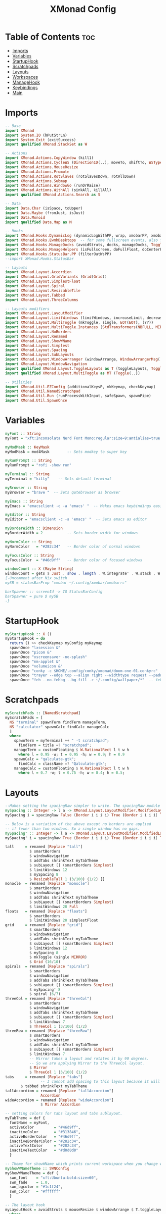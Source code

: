 #+TITLE: XMonad Config
#+PROPERTY: header-args :tangle xmonad.hs
* Table of Contents :toc:
- [[#imports][Imports]]
- [[#variables][Variables]]
- [[#startuphook][StartupHook]]
- [[#scratchpads][Scratchpads]]
- [[#layouts][Layouts]]
- [[#workspaces][Workspaces]]
- [[#managehook][ManageHook]]
- [[#keybindings][Keybindings]]
- [[#main][Main]]

* Imports
#+BEGIN_SRC haskell
-- Base
import XMonad
import System.IO (hPutStrLn)
import System.Exit (exitSuccess)
import qualified XMonad.StackSet as W

-- Actions
import XMonad.Actions.CopyWindow (kill1)
import XMonad.Actions.CycleWS (Direction1D(..), moveTo, shiftTo, WSType(..), nextScreen, prevScreen)
import XMonad.Actions.MouseResize
import XMonad.Actions.Promote
import XMonad.Actions.RotSlaves (rotSlavesDown, rotAllDown)
import XMonad.Actions.Submap
import XMonad.Actions.WindowGo (runOrRaise)
import XMonad.Actions.WithAll (sinkAll, killAll)
import qualified XMonad.Actions.Search as S

-- Data
import Data.Char (isSpace, toUpper)
import Data.Maybe (fromJust, isJust)
import Data.Monoid
import qualified Data.Map as M

-- Hooks
import XMonad.Hooks.DynamicLog (dynamicLogWithPP, wrap, xmobarPP, xmobarColor, shorten, PP(..))
import XMonad.Hooks.EwmhDesktops  -- for some fullscreen events, also for xcomposite in obs.
import XMonad.Hooks.ManageDocks (avoidStruts, docks, manageDocks, ToggleStruts(..))
import XMonad.Hooks.ManageHelpers (isFullscreen, doFullFloat, doCenterFloat)
import XMonad.Hooks.StatusBar.PP (filterOutWsPP)
--import XMonad.Hooks.StatusBar

-- Layouts
import XMonad.Layout.Accordion
import XMonad.Layout.GridVariants (Grid(Grid))
import XMonad.Layout.SimplestFloat
import XMonad.Layout.Spiral
import XMonad.Layout.ResizableTile
import XMonad.Layout.Tabbed
import XMonad.Layout.ThreeColumns

-- Layouts modifiers
import XMonad.Layout.LayoutModifier
import XMonad.Layout.LimitWindows (limitWindows, increaseLimit, decreaseLimit)
import XMonad.Layout.MultiToggle (mkToggle, single, EOT(EOT), (??))
import XMonad.Layout.MultiToggle.Instances (StdTransformers(NBFULL, MIRROR, NOBORDERS))
import XMonad.Layout.NoBorders
import XMonad.Layout.Renamed
import XMonad.Layout.ShowWName
import XMonad.Layout.Simplest
import XMonad.Layout.Spacing
import XMonad.Layout.SubLayouts
import XMonad.Layout.WindowArranger (windowArrange, WindowArrangerMsg(..))
import XMonad.Layout.WindowNavigation
import qualified XMonad.Layout.ToggleLayouts as T (toggleLayouts, ToggleLayout(Toggle))
import qualified XMonad.Layout.MultiToggle as MT (Toggle(..))

-- Utilities
import XMonad.Util.EZConfig (additionalKeysP, mkKeymap, checkKeymap)
import XMonad.Util.NamedScratchpad
import XMonad.Util.Run (runProcessWithInput, safeSpawn, spawnPipe)
import XMonad.Util.SpawnOnce
#+END_SRC

* Variables
#+BEGIN_SRC haskell
myFont :: String
myFont = "xft:Inconsolata Nerd Font Mono:regular:size=9:antialias=true:hinting=true"

myModMask :: KeyMask
myModMask = mod4Mask        -- Sets modkey to super key

myRunPrompt :: String
myRunPrompt = "rofi -show run"

myTerminal :: String
myTerminal = "kitty"    -- Sets default terminal

myBrowser :: String
myBrowser = "brave "  -- Sets qutebrowser as browser

myEmacs :: String
myEmacs = "emacsclient -c -a 'emacs' "  -- Makes emacs keybindings easier to type

myEditor :: String
myEditor = "emacsclient -c -a 'emacs' "  -- Sets emacs as editor

myBorderWidth :: Dimension
myBorderWidth = 2           -- Sets border width for windows

myNormColor :: String
myNormColor   = "#282c34"   -- Border color of normal windows

myFocusColor :: String
myFocusColor  = "#46d9ff"   -- Border color of focused windows

windowCount :: X (Maybe String)
windowCount = gets $ Just . show . length . W.integrate' . W.stack . W.workspace . W.current . windowset
{-Uncomment after Nix switch
mySB = statusBarProp "xmobar ~/.config/xmobar/xmobarrc"

barSpawner :: screenId -> IO StatusBarConfig
barSpawner = pure $ mySB
-}
#+END_SRC

* StartupHook
#+BEGIN_SRC haskell
myStartupHook :: X ()
myStartupHook = do
  return () >> checkKeymap myConfig myKeymap
  spawnOnce "lxsession &"
  spawnOnce "picom &"
  spawnOnce "xscreensaver -no-splash"
  spawnOnce "nm-applet &"
  spawnOnce "volumeicon &"
  spawnOnce "conky -c $HOME/.config/conky/xmonad/doom-one-01.conkyrc"
  spawnOnce "trayer --edge top --align right --widthtype request --padding 6 --SetDockType true       --SetPartialStrut true --expand true --monitor 1 --transparent true --alpha 0 --tint 0x282c34  --height 22 &"
  spawnOnce "feh --no-fehbg --bg-fill -z ~/.config/wallpaper/*"  -- feh set random wallpaper
#+END_SRC

* Scratchpads
#+BEGIN_SRC haskell
myScratchPads :: [NamedScratchpad]
myScratchPads = [
  NS "terminal" spawnTerm findTerm manageTerm,
  NS "calculator" spawnCalc findCalc manageCalc
  ]
  where
    spawnTerm = myTerminal ++ " -t scratchpad";
      findTerm = title =? "scratchpad";
    manageTerm = customFloating $ W.RationalRect l t w h
      where l = 0.95 -w; t = 0.95 -h; w = 0.9; h = 0.9
    spawnCalc = "qalculate-gtk";
      findCalc = className =? "Qalculate-gtk";
    manageCalc = customFloating $ W.RationalRect l t w h
      where l = 0.7 -w; t = 0.75 -h; w = 0.4; h = 0.5;
#+END_SRC

* Layouts
#+BEGIN_SRC haskell
--Makes setting the spacingRaw simpler to write. The spacingRaw module adds a configurable amount of space around windows.
mySpacing :: Integer -> l a -> XMonad.Layout.LayoutModifier.ModifiedLayout Spacing l a
mySpacing i = spacingRaw False (Border i i i i) True (Border i i i i) True

-- Below is a variation of the above except no borders are applied
-- if fewer than two windows. So a single window has no gaps.
mySpacing' :: Integer -> l a -> XMonad.Layout.LayoutModifier.ModifiedLayout Spacing l a
mySpacing' i = spacingRaw True (Border i i i i) True (Border i i i i) True

tall     = renamed [Replace "tall"]
           $ smartBorders
           $ windowNavigation
           $ addTabs shrinkText myTabTheme
           $ subLayout [] (smartBorders Simplest)
           $ limitWindows 12
           $ mySpacing 8
           $ ResizableTall 1 (3/100) (1/2) []
monocle  = renamed [Replace "monocle"]
           $ smartBorders
           $ windowNavigation
           $ addTabs shrinkText myTabTheme
           $ subLayout [] (smartBorders Simplest)
           $ limitWindows 20 Full
floats   = renamed [Replace "floats"]
           $ smartBorders
           $ limitWindows 20 simplestFloat
grid     = renamed [Replace "grid"]
           $ smartBorders
           $ windowNavigation
           $ addTabs shrinkText myTabTheme
           $ subLayout [] (smartBorders Simplest)
           $ limitWindows 12
           $ mySpacing 8
           $ mkToggle (single MIRROR)
           $ Grid (16/10)
spirals  = renamed [Replace "spirals"]
           $ smartBorders
           $ windowNavigation
           $ addTabs shrinkText myTabTheme
           $ subLayout [] (smartBorders Simplest)
           $ mySpacing' 8
           $ spiral (6/7)
threeCol = renamed [Replace "threeCol"]
           $ smartBorders
           $ windowNavigation
           $ addTabs shrinkText myTabTheme
           $ subLayout [] (smartBorders Simplest)
           $ limitWindows 7
           $ ThreeCol 1 (3/100) (1/2)
threeRow = renamed [Replace "threeRow"]
           $ smartBorders
           $ windowNavigation
           $ addTabs shrinkText myTabTheme
           $ subLayout [] (smartBorders Simplest)
           $ limitWindows 7
           -- Mirror takes a layout and rotates it by 90 degrees.
           -- So we are applying Mirror to the ThreeCol layout.
           $ Mirror
           $ ThreeCol 1 (3/100) (1/2)
tabs     = renamed [Replace "tabs"]
                -- I cannot add spacing to this layout because it will add spacing between window and tabs which looks bad.
       $ tabbed shrinkText myTabTheme
tallAccordion = renamed [Replace "tallAccordion"]
                Accordion
wideAccordion = renamed [Replace "wideAccordion"]
                $ Mirror Accordion

-- setting colors for tabs layout and tabs sublayout.
myTabTheme = def {
  fontName = myFont,
  activeColor         = "#46d9ff",
  inactiveColor       = "#313846",
  activeBorderColor   = "#46d9ff",
  inactiveBorderColor = "#282c34",
  activeTextColor     = "#282c34",
  inactiveTextColor   = "#d0d0d0"
  }

-- Theme for showWName which prints current workspace when you change workspaces.
myShowWNameTheme :: SWNConfig
myShowWNameTheme = def {
  swn_font    = "xft:Ubuntu:bold:size=60",
  swn_fade    = 1.0,
  swn_bgcolor = "#1c1f24",
  swn_color   = "#ffffff"
  }

-- The layout hook
myLayoutHook = avoidStruts $ mouseResize $ windowArrange $ T.toggleLayouts floats $ mkToggle (NBFULL ?? NOBORDERS ?? EOT) myDefaultLayout
  where
    myDefaultLayout = withBorder myBorderWidth tall
                      ||| noBorders monocle
                      ||| noBorders tabs
                      ||| grid
                      ||| threeCol
                      ||| threeRow
                      ||| tallAccordion
                      ||| wideAccordion
                      ||| floats
                      ||| spirals
#+END_SRC

* Workspaces
Workspaces are clickable. This requires =xdotool=.
You need to use =UnsafeStdInReader= instead of =StdInReader= in your xmobar config.
#+begin_src haskell
myWorkspaces = [" sys ", " doc ", " www ", " dev ", " cht ", " vms ", " mus ", " vid ", " gfx "]
myWorkspaceIndices = M.fromList $ zip myWorkspaces [1..]

clickable ws = "<action=xdotool key super+"++show i++">"++ws++"</action>"
  where i = fromJust $ M.lookup ws myWorkspaceIndices
#+END_SRC
* ManageHook
#+BEGIN_SRC haskell
myManageHook = composeAll [
  className =? "confirm"        --> doFloat,
  className =? "file_progress"  --> doFloat,
  className =? "dialog"         --> doFloat,
  className =? "download"       --> doFloat,
  className =? "error"          --> doFloat,
  className =? "notification"   --> doFloat,
  className =? "pinentry-gtk-2" --> doFloat,
  className =? "splash"         --> doFloat,
  className =? "toolbar"        --> doFloat,
  className =? "Yad"            --> doCenterFloat,
  className =? "Zotero"         --> doShift ( myWorkspaces !! 1 ),
  className =? "Brave-browser"  --> doShift ( myWorkspaces !! 2 ),
  className =? "Ferdi"          --> doShift ( myWorkspaces !! 4 ),
  className =? "Element"        --> doShift ( myWorkspaces !! 4 ),
  className =? "Signal"         --> doShift ( myWorkspaces !! 4 ),
  className =? "zoom"           --> doShift ( myWorkspaces !! 4 ),
  className =? "Virt-manager"   --> doShift ( myWorkspaces !! 5 ),
  className =? "mpv"            --> doShift ( myWorkspaces !! 7 ),
  className =? "Steam"          --> doShift ( myWorkspaces !! 8 ),
  className =? "Lutris"         --> doShift ( myWorkspaces !! 8 ),
  className =? "itch"           --> doShift ( myWorkspaces !! 8 ),
  className =? "Gimp"           --> doShift ( myWorkspaces !! 8 ),
  className =? "Inkscape"       --> doShift ( myWorkspaces !! 8 ),
  isFullscreen                  --> doFullFloat
  ] <+> namedScratchpadManageHook myScratchPads
#+END_SRC
* Keybindings
#+BEGIN_SRC haskell
-- START_KEYS
myKeymap :: [(String, X ())]
myKeymap = [
  -- KB_GROUP Xmonad
  ("M-C-r", spawn "xmonad --recompile"),
  ("M-S-r", spawn "xmonad --restart"),
  ("M-S-x", io exitSuccess),

  -- KB_GROUP Run Prompt
  ("M-S-<Return>", spawn myRunPrompt),
  ("M-C-<Return>", spawn myRunPrompt), -- Workaround for when M-S-<Return> won't register <Return>

  -- KB_GROUP Commonly used programs
  ("M-<Return>", spawn myTerminal),
  ("M-b", spawn myBrowser),
  ("M-M1-h", spawn (myTerminal ++ " -e htop")),

  -- KB_GROUP Kill windows
  ("M-S-q", kill1),     -- Kill the currently focused client
  ("M-S-c", killAll),   -- Kill all windows on current workspace

  -- KB_GROUP Workspaces
  ("M-.", nextScreen),  -- Switch focus to next monitor
  ("M-,", prevScreen),  -- Switch focus to prev monitor
  ("M-S-<KP_Add>", shiftTo Next nonNSP >> moveTo Next nonNSP),       -- Shifts focused window to next ws
  ("M-S-<KP_Subtract>", shiftTo Prev nonNSP >> moveTo Prev nonNSP),  -- Shifts focused window to prev ws

  -- KB_GROUP Floating windows
  ("M-f", sendMessage (T.Toggle "floats")), -- Toggles my 'floats' layout
  ("M-t", withFocused $ windows . W.sink), -- Push floating window back to tile
  ("M-S-t", sinkAll),                       -- Push ALL floating windows to tile

  -- KB_GROUP Increase/decrease spacing (gaps)
  ("C-M1-m", decScreenSpacing 4),         -- Decrease screen spacing
  ("C-M1-n", decWindowSpacing 4),         -- Decrease window spacing
  ("C-M1-e", incWindowSpacing 4),         -- Increase window spacing
  ("C-M1-i", incScreenSpacing 4),         -- Increase screen spacing

  -- KB_GROUP Windows navigation
  ("M-m", windows W.focusMaster),  -- Move focus to the master window
  ("M-n", windows W.focusDown),    -- Move focus to the next window
  ("M-e", windows W.focusUp),      -- Move focus to the prev window
  ("M-i", windows W.swapMaster), -- Swap the focused window and the master window
  ("M-S-n", windows W.swapDown),   -- Swap focused window with next window
  ("M-S-e", windows W.swapUp),     -- Swap focused window with prev window
  ("M-<Backspace>", promote),      -- Moves focused window to master, others maintain order
  ("M-S-<Tab>", rotSlavesDown),    -- Rotate all windows except master and keep focus in place
  ("M-C-<Tab>", rotAllDown),       -- Rotate all the windows in the current stack

  -- KB_GROUP Layouts
  ("M-<Tab>", sendMessage NextLayout),           -- Switch to next layout
  ("M-<Space>", sendMessage (MT.Toggle NBFULL) >> sendMessage ToggleStruts), -- Toggles noborder/full

  -- KB_GROUP Increase/decrease windows in the master pane or the stack
  ("M-S-<Up>", sendMessage (IncMasterN 1)),      -- Increase # of clients master pane
  ("M-S-<Down>", sendMessage (IncMasterN (-1))), -- Decrease # of clients master pane
  ("M-C-<Up>", increaseLimit),                   -- Increase # of windows
  ("M-C-<Down>", decreaseLimit),                 -- Decrease # of windows

  -- KB_GROUP Window resizing
  ("M-h", sendMessage Shrink),                   -- Shrink horiz window width
  ("M-l", sendMessage Expand),                   -- Expand horiz window width
  ("M-M1-n", sendMessage MirrorShrink),          -- Shrink vert window width
  ("M-M1-e", sendMessage MirrorExpand),          -- Expand vert window width

  -- KB_GROUP Sublayouts
  -- This is used to push windows to tabbed sublayouts, or pull them out of it.
  ("M-C-m", sendMessage $ pullGroup L),
  ("M-C-n", sendMessage $ pullGroup R),
  ("M-C-e", sendMessage $ pullGroup U),
  ("M-C-i", sendMessage $ pullGroup D),
  ("M-C-?", withFocused (sendMessage . MergeAll)),
  ("M-C-/", withFocused (sendMessage . UnMergeAll)),
  ("M-C-.", onGroup W.focusUp'),    -- Switch focus to next tab
  ("M-C-,", onGroup W.focusDown'),  -- Switch focus to prev tab

  -- KB_GROUP Scratchpads
  -- Toggle show/hide these programs.  They run on a hidden workspace.
  -- When you toggle them to show, it brings them to your current workspace.
  -- Toggle them to hide and it sends them back to hidden workspace (NSP).
  ("M-s t", namedScratchpadAction myScratchPads "terminal"),
  ("M-s c", namedScratchpadAction myScratchPads "calculator"),

  -- KB_GROUP Emacs
  ("M-a a", spawn myEmacs), -- emacs
  ("M-a e", spawn (myEmacs ++ ("--eval '(eshell)'"))), -- eshell
  ("M-a f", spawn (myEmacs ++ ("--eval '(elfeed)'"))), -- elfeed
  ("M-a w", spawn (myEmacs ++ ("--eval '(eww)'"))), -- emacs web wowser
  ("M-a i", spawn (myEmacs ++ ("--eval '(circe)'"))), -- emacs irc client

  -- KB_GROUP XF86
  ("<XF86AudioMute>", spawn "pactl set-sink-mute @DEFAULT_SINK@ toggle"),
  ("<XF86AudioMicMute>", spawn "pactl set-source-mute @DEFAULT_SOURCE@ toggle")
  ]
  -- The following lines are needed for named scratchpads.
  where
    nonNSP = WSIs (return (\ws -> W.tag ws /= "NSP"));
    nonEmptyNonNSP  = WSIs (return (\ws -> isJust (W.stack ws) && W.tag ws /= "NSP"))
-- END_KEYS
#+END_SRC
* Main
This is the "main" of XMonad. This where everything in our configs comes together and works.
#+BEGIN_SRC haskell
myConfig = ewmh $ docks $ def {
    manageHook = myManageHook <+> manageDocks,
    --keys = \c -> mkKeymap c myKeymap,
    modMask = myModMask,
    terminal = myTerminal,
    startupHook = myStartupHook,
    layoutHook = showWName' myShowWNameTheme myLayoutHook,
    workspaces = myWorkspaces,
    borderWidth = myBorderWidth,
    normalBorderColor = myNormColor,
    focusedBorderColor = myFocusColor,
    logHook = dynamicLogWithPP $ filterOutWsPP [scratchpadWorkspaceTag] xmobarPP
    --  $ dynamicEasySBs barSpawner
    } `additionalKeysP` myKeymap
main :: IO ()
main = do xmonad $ myConfig
#+END_SRC
